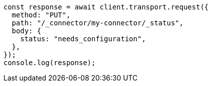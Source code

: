 // This file is autogenerated, DO NOT EDIT
// Use `node scripts/generate-docs-examples.js` to generate the docs examples

[source, js]
----
const response = await client.transport.request({
  method: "PUT",
  path: "/_connector/my-connector/_status",
  body: {
    status: "needs_configuration",
  },
});
console.log(response);
----
